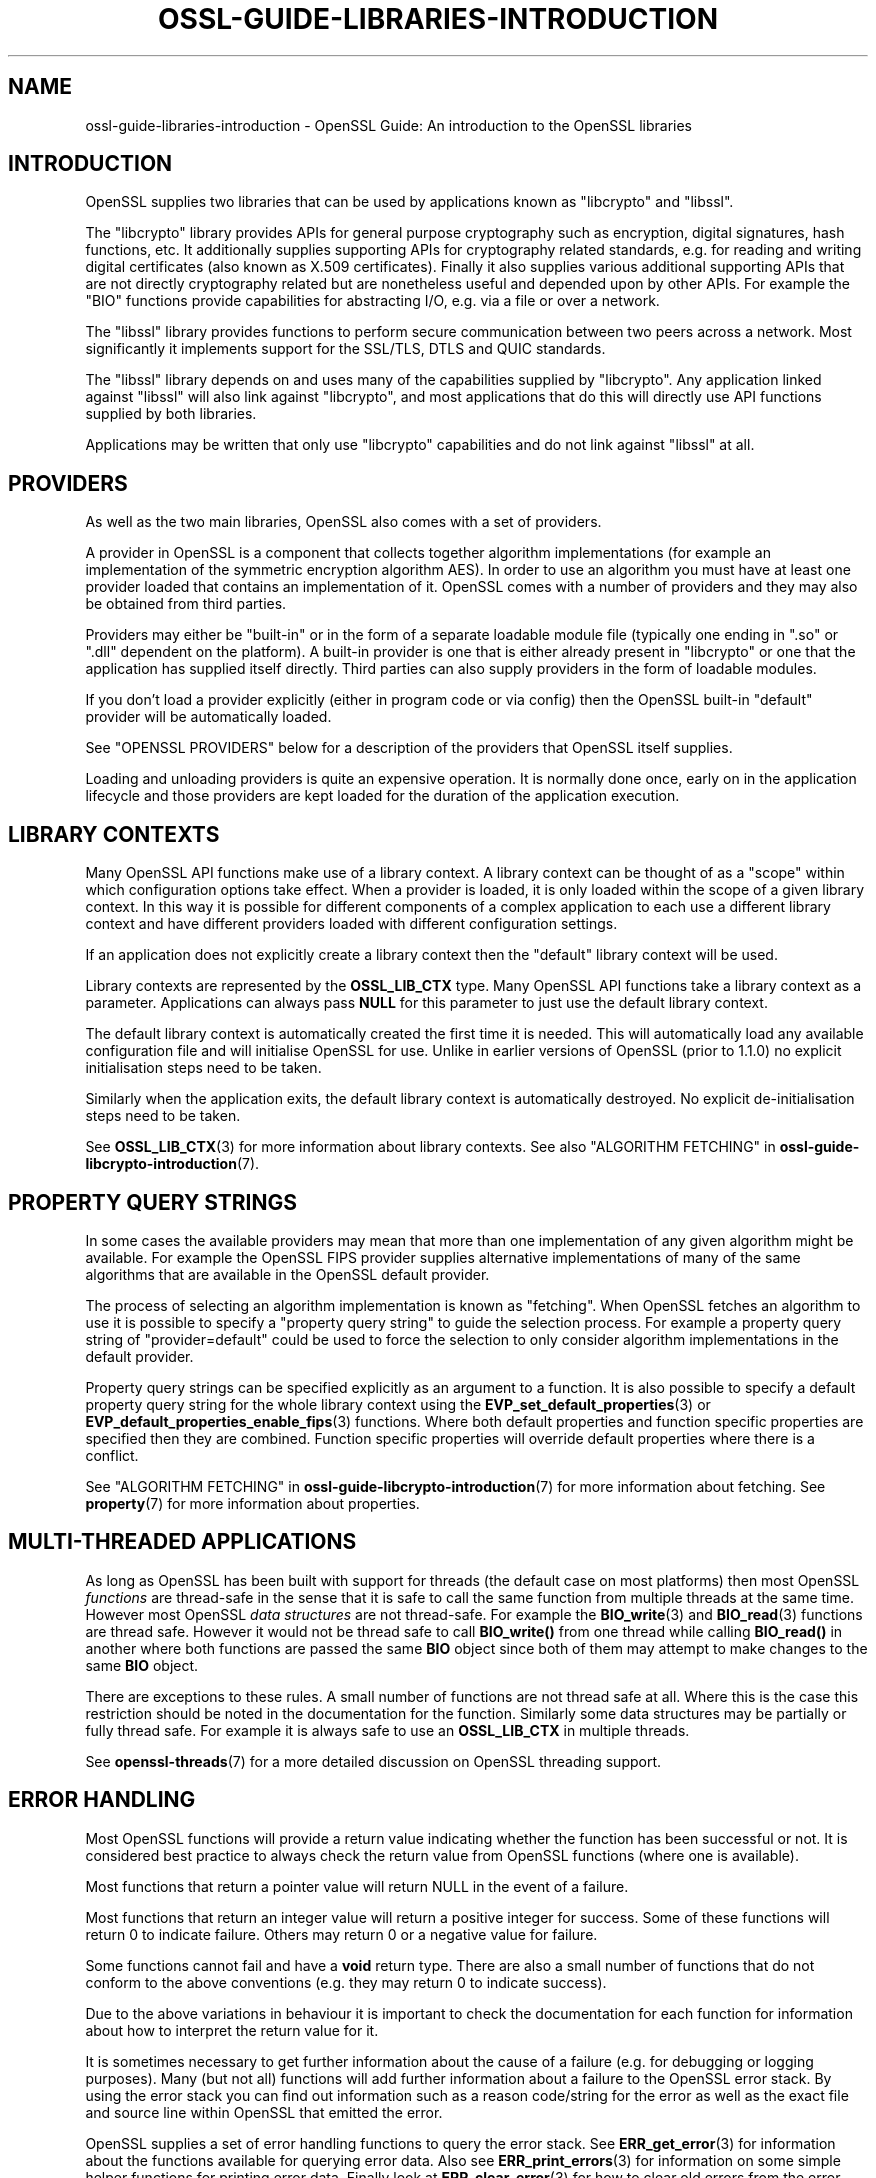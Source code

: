 .\" -*- mode: troff; coding: utf-8 -*-
.\" Automatically generated by Pod::Man 5.0102 (Pod::Simple 3.45)
.\"
.\" Standard preamble:
.\" ========================================================================
.de Sp \" Vertical space (when we can't use .PP)
.if t .sp .5v
.if n .sp
..
.de Vb \" Begin verbatim text
.ft CW
.nf
.ne \\$1
..
.de Ve \" End verbatim text
.ft R
.fi
..
.\" \*(C` and \*(C' are quotes in nroff, nothing in troff, for use with C<>.
.ie n \{\
.    ds C` ""
.    ds C' ""
'br\}
.el\{\
.    ds C`
.    ds C'
'br\}
.\"
.\" Escape single quotes in literal strings from groff's Unicode transform.
.ie \n(.g .ds Aq \(aq
.el       .ds Aq '
.\"
.\" If the F register is >0, we'll generate index entries on stderr for
.\" titles (.TH), headers (.SH), subsections (.SS), items (.Ip), and index
.\" entries marked with X<> in POD.  Of course, you'll have to process the
.\" output yourself in some meaningful fashion.
.\"
.\" Avoid warning from groff about undefined register 'F'.
.de IX
..
.nr rF 0
.if \n(.g .if rF .nr rF 1
.if (\n(rF:(\n(.g==0)) \{\
.    if \nF \{\
.        de IX
.        tm Index:\\$1\t\\n%\t"\\$2"
..
.        if !\nF==2 \{\
.            nr % 0
.            nr F 2
.        \}
.    \}
.\}
.rr rF
.\" ========================================================================
.\"
.IX Title "OSSL-GUIDE-LIBRARIES-INTRODUCTION 7ossl"
.TH OSSL-GUIDE-LIBRARIES-INTRODUCTION 7ossl 2025-09-16 3.5.3 OpenSSL
.\" For nroff, turn off justification.  Always turn off hyphenation; it makes
.\" way too many mistakes in technical documents.
.if n .ad l
.nh
.SH NAME
ossl\-guide\-libraries\-introduction
\&\- OpenSSL Guide: An introduction to the OpenSSL libraries
.SH INTRODUCTION
.IX Header "INTRODUCTION"
OpenSSL supplies two libraries that can be used by applications known as
\&\f(CW\*(C`libcrypto\*(C'\fR and \f(CW\*(C`libssl\*(C'\fR.
.PP
The \f(CW\*(C`libcrypto\*(C'\fR library provides APIs for general purpose cryptography such as
encryption, digital signatures, hash functions, etc. It additionally supplies
supporting APIs for cryptography related standards, e.g. for reading and writing
digital certificates (also known as X.509 certificates). Finally it also
supplies various additional supporting APIs that are not directly cryptography
related but are nonetheless useful and depended upon by other APIs. For
example the "BIO" functions provide capabilities for abstracting I/O, e.g. via a
file or over a network.
.PP
The \f(CW\*(C`libssl\*(C'\fR library provides functions to perform secure communication between
two peers across a network. Most significantly it implements support for the
SSL/TLS, DTLS and QUIC standards.
.PP
The \f(CW\*(C`libssl\*(C'\fR library depends on and uses many of the capabilities supplied by
\&\f(CW\*(C`libcrypto\*(C'\fR. Any application linked against \f(CW\*(C`libssl\*(C'\fR will also link against
\&\f(CW\*(C`libcrypto\*(C'\fR, and most applications that do this will directly use API functions
supplied by both libraries.
.PP
Applications may be written that only use \f(CW\*(C`libcrypto\*(C'\fR capabilities and do not
link against \f(CW\*(C`libssl\*(C'\fR at all.
.SH PROVIDERS
.IX Header "PROVIDERS"
As well as the two main libraries, OpenSSL also comes with a set of providers.
.PP
A provider in OpenSSL is a component that collects together algorithm
implementations (for example an implementation of the symmetric encryption
algorithm AES). In order to use an algorithm you must have at least one
provider loaded that contains an implementation of it. OpenSSL comes with a
number of providers and they may also be obtained from third parties.
.PP
Providers may either be "built-in" or in the form of a separate loadable module
file (typically one ending in ".so" or ".dll" dependent on the platform). A
built-in provider is one that is either already present in \f(CW\*(C`libcrypto\*(C'\fR or one
that the application has supplied itself directly. Third parties can also supply
providers in the form of loadable modules.
.PP
If you don't load a provider explicitly (either in program code or via config)
then the OpenSSL built-in "default" provider will be automatically loaded.
.PP
See "OPENSSL PROVIDERS" below for a description of the providers that OpenSSL
itself supplies.
.PP
Loading and unloading providers is quite an expensive operation. It is normally
done once, early on in the application lifecycle and those providers are kept
loaded for the duration of the application execution.
.SH "LIBRARY CONTEXTS"
.IX Header "LIBRARY CONTEXTS"
Many OpenSSL API functions make use of a library context. A library context can
be thought of as a "scope" within which configuration options take effect. When
a provider is loaded, it is only loaded within the scope of a given library
context. In this way it is possible for different components of a complex
application to each use a different library context and have different providers
loaded with different configuration settings.
.PP
If an application does not explicitly create a library context then the
"default" library context will be used.
.PP
Library contexts are represented by the \fBOSSL_LIB_CTX\fR type. Many OpenSSL API
functions take a library context as a parameter. Applications can always pass
\&\fBNULL\fR for this parameter to just use the default library context.
.PP
The default library context is automatically created the first time it is
needed. This will automatically load any available configuration file and will
initialise OpenSSL for use. Unlike in earlier versions of OpenSSL (prior to
1.1.0) no explicit initialisation steps need to be taken.
.PP
Similarly when the application exits, the default library context is
automatically destroyed. No explicit de-initialisation steps need to be taken.
.PP
See \fBOSSL_LIB_CTX\fR\|(3) for more information about library contexts.
See also "ALGORITHM FETCHING" in \fBossl\-guide\-libcrypto\-introduction\fR\|(7).
.SH "PROPERTY QUERY STRINGS"
.IX Header "PROPERTY QUERY STRINGS"
In some cases the available providers may mean that more than one implementation
of any given algorithm might be available. For example the OpenSSL FIPS provider
supplies alternative implementations of many of the same algorithms that are
available in the OpenSSL default provider.
.PP
The process of selecting an algorithm implementation is known as "fetching".
When OpenSSL fetches an algorithm to use it is possible to specify a "property
query string" to guide the selection process. For example a property query
string of "provider=default" could be used to force the selection to only
consider algorithm implementations in the default provider.
.PP
Property query strings can be specified explicitly as an argument to a function.
It is also possible to specify a default property query string for the whole
library context using the \fBEVP_set_default_properties\fR\|(3) or
\&\fBEVP_default_properties_enable_fips\fR\|(3) functions. Where both
default properties and function specific properties are specified then they are
combined. Function specific properties will override default properties where
there is a conflict.
.PP
See "ALGORITHM FETCHING" in \fBossl\-guide\-libcrypto\-introduction\fR\|(7) for more
information about fetching. See \fBproperty\fR\|(7) for more information about
properties.
.SH "MULTI-THREADED APPLICATIONS"
.IX Header "MULTI-THREADED APPLICATIONS"
As long as OpenSSL has been built with support for threads (the default case
on most platforms) then most OpenSSL \fIfunctions\fR are thread-safe in the sense
that it is safe to call the same function from multiple threads at the same
time. However most OpenSSL \fIdata structures\fR are not thread-safe. For example
the \fBBIO_write\fR\|(3) and \fBBIO_read\fR\|(3) functions are thread safe. However it
would not be thread safe to call \fBBIO_write()\fR from one thread while calling
\&\fBBIO_read()\fR in another where both functions are passed the same \fBBIO\fR object
since both of them may attempt to make changes to the same \fBBIO\fR object.
.PP
There are exceptions to these rules. A small number of functions are not thread
safe at all. Where this is the case this restriction should be noted in the
documentation for the function. Similarly some data structures may be partially
or fully thread safe. For example it is always safe to use an \fBOSSL_LIB_CTX\fR in
multiple threads.
.PP
See \fBopenssl\-threads\fR\|(7) for a more detailed discussion on OpenSSL threading
support.
.SH "ERROR HANDLING"
.IX Header "ERROR HANDLING"
Most OpenSSL functions will provide a return value indicating whether the
function has been successful or not. It is considered best practice to always
check the return value from OpenSSL functions (where one is available).
.PP
Most functions that return a pointer value will return NULL in the event of a
failure.
.PP
Most functions that return an integer value will return a positive integer for
success. Some of these functions will return 0 to indicate failure. Others may
return 0 or a negative value for failure.
.PP
Some functions cannot fail and have a \fBvoid\fR return type. There are also a
small number of functions that do not conform to the above conventions (e.g.
they may return 0 to indicate success).
.PP
Due to the above variations in behaviour it is important to check the
documentation for each function for information about how to interpret the
return value for it.
.PP
It is sometimes necessary to get further information about the cause of a
failure (e.g. for debugging or logging purposes). Many (but not all) functions
will add further information about a failure to the OpenSSL error stack. By
using the error stack you can find out information such as a reason code/string
for the error as well as the exact file and source line within OpenSSL that
emitted the error.
.PP
OpenSSL supplies a set of error handling functions to query the error stack. See
\&\fBERR_get_error\fR\|(3) for information about the functions available for querying
error data. Also see \fBERR_print_errors\fR\|(3) for information on some simple
helper functions for printing error data. Finally look at \fBERR_clear_error\fR\|(3)
for how to clear old errors from the error stack.
.SH "OPENSSL PROVIDERS"
.IX Header "OPENSSL PROVIDERS"
OpenSSL comes with a set of providers.
.PP
The algorithms available in each of these providers may vary due to build time
configuration options. The \fBopenssl\-list\fR\|(1) command can be used to list the
currently available algorithms.
.PP
The names of the algorithms shown from \fBopenssl\-list\fR\|(1) can be used as an
algorithm identifier to the appropriate fetching function. Also see the provider
specific manual pages linked below for further details about using the
algorithms available in each of the providers.
.PP
As well as the OpenSSL providers third parties can also implement providers.
For information on writing a provider see \fBprovider\fR\|(7).
.SS "Default provider"
.IX Subsection "Default provider"
The default provider is built-in as part of the \fIlibcrypto\fR library and
contains all of the most commonly used algorithm implementations. Should it be
needed (if other providers are loaded and offer implementations of the same
algorithms), the property query string "provider=default" can be used as a
search criterion for these implementations.  The default provider includes all
of the functionality in the base provider below.
.PP
If you don't load any providers at all then the "default" provider will be
automatically loaded. If you explicitly load any provider then the "default"
provider would also need to be explicitly loaded if it is required.
.PP
See \fBOSSL_PROVIDER\-default\fR\|(7).
.SS "Base provider"
.IX Subsection "Base provider"
The base provider is built in as part of the \fIlibcrypto\fR library and contains
algorithm implementations for encoding and decoding of OpenSSL keys.
Should it be needed (if other providers are loaded and offer
implementations of the same algorithms), the property query string
"provider=base" can be used as a search criterion for these implementations.
Some encoding and decoding algorithm implementations are not FIPS algorithm
implementations in themselves but support algorithms from the FIPS provider and
are allowed for use in "FIPS mode". The property query string "fips=yes" can be
used to select such algorithms.
.PP
See \fBOSSL_PROVIDER\-base\fR\|(7).
.SS "FIPS provider"
.IX Subsection "FIPS provider"
The FIPS provider is a dynamically loadable module, and must therefore
be loaded explicitly, either in code or through OpenSSL configuration
(see \fBconfig\fR\|(5)). It contains algorithm implementations that have been
validated according to FIPS standards. Should it be needed (if other
providers are loaded and offer implementations of the same algorithms), the
property query string "provider=fips" can be used as a search criterion for
these implementations. All approved algorithm implementations in the FIPS
provider can also be selected with the property "fips=yes". The FIPS provider
may also contain non-approved algorithm implementations and these can be
selected with the property "fips=no".
.PP
Typically the "Base provider" will also need to be loaded because the FIPS
provider does not support the encoding or decoding of keys.
.PP
See \fBOSSL_PROVIDER\-FIPS\fR\|(7) and \fBfips_module\fR\|(7).
.SS "Legacy provider"
.IX Subsection "Legacy provider"
The legacy provider is a dynamically loadable module, and must therefore
be loaded explicitly, either in code or through OpenSSL configuration
(see \fBconfig\fR\|(5)). It contains algorithm implementations that are considered
insecure, or are no longer in common use such as MD2 or RC4. Should it be needed
(if other providers are loaded and offer implementations of the same algorithms),
the property "provider=legacy" can be used as a search criterion for these
implementations.
.PP
See \fBOSSL_PROVIDER\-legacy\fR\|(7).
.SS "Null provider"
.IX Subsection "Null provider"
The null provider is built in as part of the \fIlibcrypto\fR library. It contains
no algorithms in it at all. When fetching algorithms the default provider will
be automatically loaded if no other provider has been explicitly loaded. To
prevent that from happening you can explicitly load the null provider.
.PP
You can use this if you create your own library context and want to ensure that
all API calls have correctly passed the created library context and are not
accidentally using the default library context. Load the null provider into the
default library context so that the default library context has no algorithm
implementations available.
.PP
See \fBOSSL_PROVIDER\-null\fR\|(7).
.SH CONFIGURATION
.IX Header "CONFIGURATION"
By default OpenSSL will load a configuration file when it is first used. This
will set up various configuration settings within the default library context.
Applications that create their own library contexts may optionally configure
them with a config file using the \fBOSSL_LIB_CTX_load_config\fR\|(3) function.
.PP
The configuration file can be used to automatically load providers and set up
default property query strings.
.PP
For information on the OpenSSL configuration file format see \fBconfig\fR\|(5).
.SH "LIBRARY CONVENTIONS"
.IX Header "LIBRARY CONVENTIONS"
Many OpenSSL functions that "get" or "set" a value follow a naming convention
using the numbers \fB0\fR and \fB1\fR, i.e. "get0", "get1", "set0" and "set1". This
can also apply to some functions that "add" a value to an existing set, i.e.
"add0" and "add1".
.PP
For example the functions:
.PP
.Vb 2
\& int X509_CRL_add0_revoked(X509_CRL *crl, X509_REVOKED *rev);
\& int X509_add1_trust_object(X509 *x, const ASN1_OBJECT *obj);
.Ve
.PP
In the \fB0\fR version the ownership of the object is passed to (for an add or set)
or retained by (for a get) the parent object. For example after calling the
\&\fBX509_CRL_add0_revoked()\fR function above, ownership of the \fIrev\fR object is passed
to the \fIcrl\fR object. Therefore, after calling this function \fIrev\fR should not
be freed directly. It will be freed implicitly when \fIcrl\fR is freed.
.PP
In the \fB1\fR version the ownership of the object is not passed to or retained by
the parent object. Instead a copy or "up ref" of the object is performed. So
after calling the \fBX509_add1_trust_object()\fR function above the application will
still be responsible for freeing the \fIobj\fR value where appropriate.
.PP
Many OpenSSL functions conform to a naming convention of the form
\&\fBCLASSNAME_func_name()\fR. In this naming convention the \fBCLASSNAME\fR is the name
of an OpenSSL data structure (given in capital letters) that the function is
primarily operating on. The \fBfunc_name\fR portion of the name is usually in
lowercase letters and indicates the purpose of the function.
.SH "DEMO APPLICATIONS"
.IX Header "DEMO APPLICATIONS"
OpenSSL is distributed with a set of demo applications which provide some
examples of how to use the various API functions. To look at them download the
OpenSSL source code from the OpenSSL website
(<https://www.openssl.org/source/>). Extract the downloaded \fB.tar.gz\fR file for
the version of OpenSSL that you are using and look at the various files in the
\&\fBdemos\fR sub-directory.
.PP
The Makefiles in the subdirectories give instructions on how to build and run
the demo applications.
.SH "FURTHER READING"
.IX Header "FURTHER READING"
See \fBossl\-guide\-libcrypto\-introduction\fR\|(7) for a more detailed introduction to
using \f(CW\*(C`libcrypto\*(C'\fR and \fBossl\-guide\-libssl\-introduction\fR\|(7) for more information
on \f(CW\*(C`libssl\*(C'\fR.
.SH "SEE ALSO"
.IX Header "SEE ALSO"
\&\fBopenssl\fR\|(1), \fBssl\fR\|(7), \fBevp\fR\|(7), \fBOSSL_LIB_CTX\fR\|(3), \fBopenssl\-threads\fR\|(7),
\&\fBproperty\fR\|(7), \fBOSSL_PROVIDER\-default\fR\|(7), \fBOSSL_PROVIDER\-base\fR\|(7),
\&\fBOSSL_PROVIDER\-FIPS\fR\|(7), \fBOSSL_PROVIDER\-legacy\fR\|(7), \fBOSSL_PROVIDER\-null\fR\|(7),
\&\fBopenssl\-glossary\fR\|(7), \fBprovider\fR\|(7)
.SH COPYRIGHT
.IX Header "COPYRIGHT"
Copyright 2000\-2023 The OpenSSL Project Authors. All Rights Reserved.
.PP
Licensed under the Apache License 2.0 (the "License").  You may not use
this file except in compliance with the License.  You can obtain a copy
in the file LICENSE in the source distribution or at
<https://www.openssl.org/source/license.html>.
